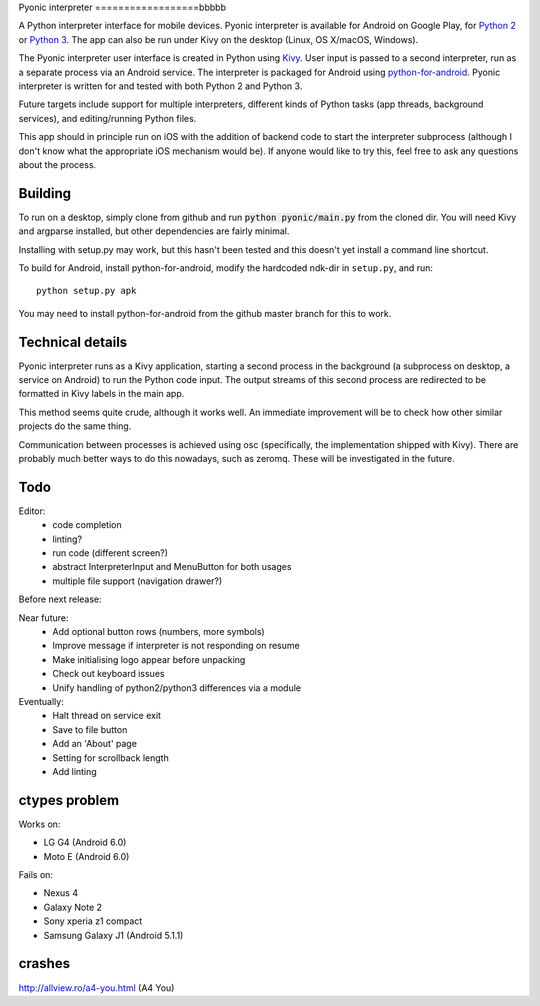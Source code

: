 Pyonic interpreter
==================bbbbb

A Python interpreter interface for mobile devices. Pyonic interpreter
is available for Android on Google Play, for `Python 2
<https://play.google.com/store/apps/details?id=net.inclem.pyonicinterpreter>`__
or `Python 3
<https://play.google.com/store/apps/details?id=net.inclem.pyonicinterpreter>`__. The
app can also be run under Kivy on the desktop (Linux, OS X/macOS,
Windows).

The Pyonic interpreter user interface is created in Python using `Kivy
<https://github.com/kivy/python-for-android>`__. User input is passed
to a second interpreter, run as a separate process via an Android
service. The interpreter is packaged for Android using
`python-for-android <https://github.com/kivy/python-for-android>`__.
Pyonic interpreter is written for and tested with both Python 2 and
Python 3.

Future targets include support for multiple interpreters,
different kinds of Python tasks (app threads, background services),
and editing/running Python files.

This app should in principle run on iOS with the addition of backend
code to start the interpreter subprocess (although I don't know what
the appropriate iOS mechanism would be). If anyone would like to try
this, feel free to ask any questions about the process.

.. image:: screenshots/pyonic_android_small.png
    :width: 300px
    :alt: Example Pyonic interpreter use

Building
--------

To run on a desktop, simply clone from github and run :code:`python
pyonic/main.py` from the cloned dir. You will need Kivy and argparse
installed, but other dependencies are fairly minimal.

Installing with setup.py may work, but this hasn't been tested and
this doesn't yet install a command line shortcut.

To build for Android, install python-for-android, modify the hardcoded
ndk-dir in ``setup.py``, and run::

  python setup.py apk

You may need to install python-for-android from the github master
branch for this to work.

Technical details
-----------------

Pyonic interpreter runs as a Kivy application, starting a second process
in the background (a subprocess on desktop, a service on Android) to
run the Python code input. The output streams of this second process
are redirected to be formatted in Kivy labels in the main app.

This method seems quite crude, although it works well. An immediate
improvement will be to check how other similar projects do the same
thing.

Communication between processes is achieved using osc (specifically,
the implementation shipped with Kivy). There are probably much better
ways to do this nowadays, such as zeromq. These will be investigated
in the future.



Todo
----

Editor:
    - code completion
    - linting?
    - run code (different screen?)
    - abstract InterpreterInput and MenuButton for both usages
    - multiple file support (navigation drawer?)

Before next release:

Near future:
    - Add optional button rows (numbers, more symbols)
    - Improve message if interpreter is not responding on resume
    - Make initialising logo appear before unpacking
    - Check out keyboard issues
    - Unify handling of python2/python3 differences via a module

Eventually:
    - Halt thread on service exit
    - Save to file button
    - Add an 'About' page
    - Setting for scrollback length
    - Add linting


ctypes problem
--------------

Works on:

- LG G4 (Android 6.0)
- Moto E (Android 6.0)

Fails on:

- Nexus 4
- Galaxy Note 2
- Sony xperia z1 compact
- Samsung Galaxy J1 (Android 5.1.1)

crashes
-------

http://allview.ro/a4-you.html (A4 You)

